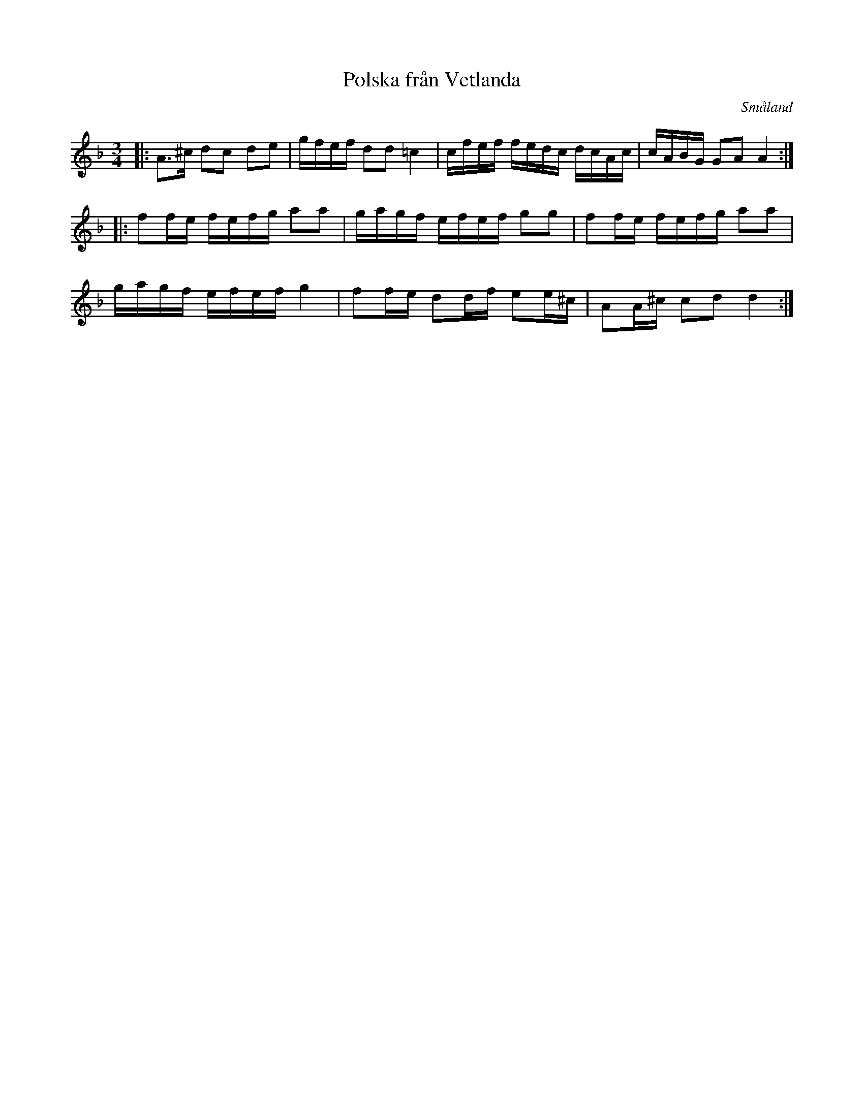 %%abc-charset utf-8

X:32
T:Polska från Vetlanda
R:Slängpolska
O:Småland
B:Wallmans samling nr 17, Sumlen 1976
M:3/4
L:1/16
K:Dm
|: A3^c d2c2 d2e2 | gfef d2d2 =c4 | cfef fedc dcAc | cABG G2A2 A4 :|
|: f2fe fefg a2a2 | gagf efef g2g2 | f2fe fefg a2a2 |
gagf efef g4 | f2fe d2df e2e^c | A2A^c c2d2 d4 :|

